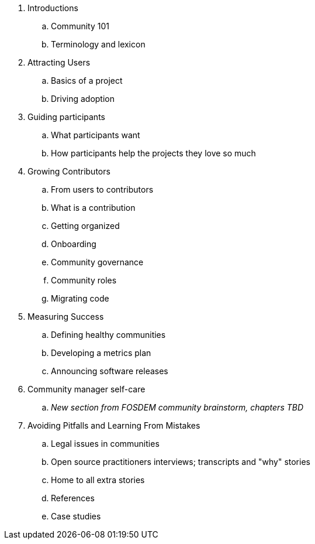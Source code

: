 . Introductions
.. Community 101
.. Terminology and lexicon
. Attracting Users
.. Basics of a project
.. Driving adoption
. Guiding participants
.. What participants want
.. How participants help the projects they love so much
. Growing Contributors
.. From users to contributors
.. What is a contribution
.. Getting organized
.. Onboarding
.. Community governance
.. Community roles
.. Migrating code
. Measuring Success
.. Defining healthy communities
.. Developing a metrics plan
.. Announcing software releases
. Community manager self-care
.. _New section from FOSDEM community brainstorm, chapters TBD_
. Avoiding Pitfalls and Learning From Mistakes
.. Legal issues in communities
.. Open source practitioners interviews; transcripts and "why" stories
.. Home to all extra stories
.. References
.. Case studies
